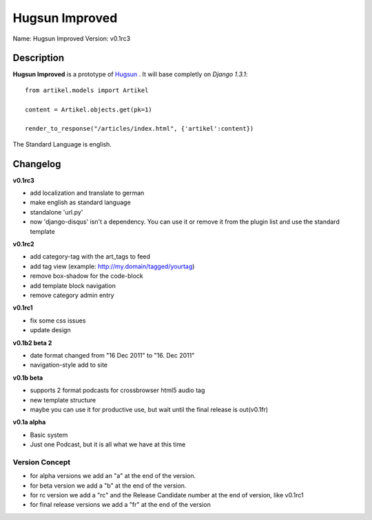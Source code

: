 Hugsun Improved
=================

Name: Hugsun Improved
Version: v0.1rc3


Description
-----------
**Hugsun Improved** is a prototype of `Hugsun <http://hugsun.org>`_ . It will base completly on *Django 
1.3.1*::

    from artikel.models import Artikel

    content = Artikel.objects.get(pk=1)

    render_to_response("/articles/index.html", {'artikel':content})


The Standard Language is english.

Changelog
---------

**v0.1rc3**

* add localization and translate to german
* make english as standard language
* standalone 'url.py' 
* now 'django-disqus' isn't a dependency. You can use it or remove it from the plugin list and use the standard template

**v0.1rc2**

* add category-tag with the art_tags to feed
* add tag view (example: http://my.domain/tagged/yourtag)
* remove box-shadow for the code-block
* add template block navigation
* remove category admin entry

**v0.1rc1**

* fix some css issues
* update design

**v0.1b2 beta 2**

* date format changed from "16 Dec 2011" to "16. Dec 2011"
* navigation-style add to site

**v0.1b beta**

* supports 2 format podcasts for crossbrowser html5 audio tag
* new template structure
* maybe you can use it for productive use, but wait until the final release is out(v0.1fr) 

**v0.1a alpha**

* Basic system
* Just one Podcast, but it is all what we have at this time

Version Concept
^^^^^^^^^^^^^^^

* for alpha versions we add an "a" at the end of the version.
* for beta version we add a "b" at the end of the version.
* for rc version we add a "rc" and the Release Candidate number at the end of version, like v0.1rc1
* for final release versions we add a "fr" at the end of the version
